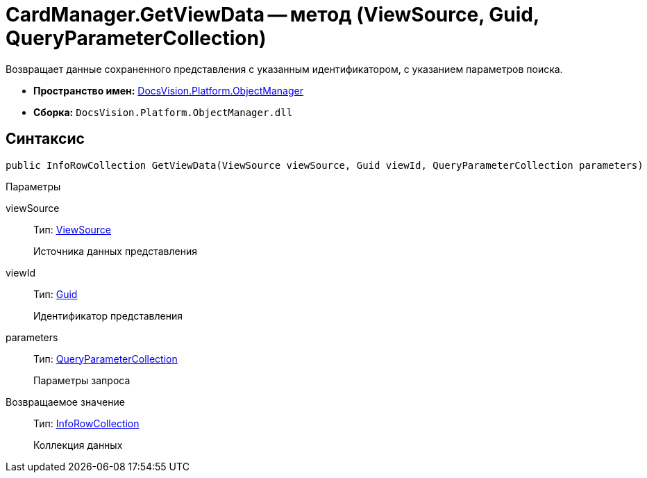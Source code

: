 = CardManager.GetViewData -- метод (ViewSource, Guid, QueryParameterCollection)

Возвращает данные сохраненного представления с указанным идентификатором, с указанием параметров поиска.

* *Пространство имен:* xref:api/DocsVision/Platform/ObjectManager/ObjectManager_NS.adoc[DocsVision.Platform.ObjectManager]
* *Сборка:* `DocsVision.Platform.ObjectManager.dll`

== Синтаксис

[source,csharp]
----
public InfoRowCollection GetViewData(ViewSource viewSource, Guid viewId, QueryParameterCollection parameters)
----

Параметры

viewSource::
Тип: xref:api/DocsVision/Platform/ObjectManager/ViewSource_CL.adoc[ViewSource]
+
Источника данных представления
viewId::
Тип: http://msdn.microsoft.com/ru-ru/library/system.guid.aspx[Guid]
+
Идентификатор представления
parameters::
Тип: xref:api/DocsVision/Platform/ObjectManager/QueryParameterCollection_CL.adoc[QueryParameterCollection]
+
Параметры запроса

Возвращаемое значение::
Тип: xref:api/DocsVision/Platform/ObjectManager/InfoRowCollection_CL.adoc[InfoRowCollection]
+
Коллекция данных
